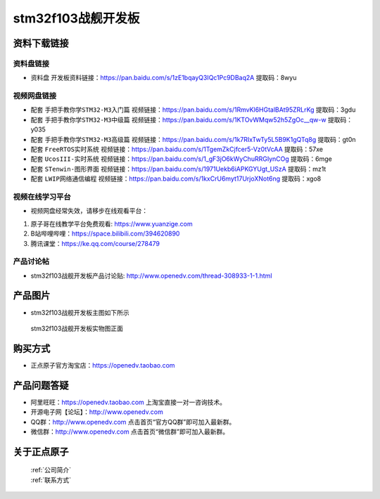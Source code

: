 stm32f103战舰开发板
==========================

资料下载链接
------------

资料盘链接
^^^^^^^^^^^

- ``资料盘`` 开发板资料链接：https://pan.baidu.com/s/1zE1bqayQ3IQc1Pc9DBaq2A 提取码：8wyu 

视频网盘链接
^^^^^^^^^^^

-  配套 ``手把手教你学STM32-M3入门篇`` 视频链接：https://pan.baidu.com/s/1RmvKl6HGtalBAt95ZRLrKg 提取码：3gdu

-  配套 ``手把手教你学STM32-M3中级篇`` 视频链接：https://pan.baidu.com/s/1KTOvWMqw52h5ZgOc__qw-w 提取码：y035  

-  配套 ``手把手教你学STM32-M3高级篇`` 视频链接：https://pan.baidu.com/s/1k7RIxTwTy5L5B9K1gQTq8g 提取码：gt0n 

-  配套 ``FreeRTOS实时系统`` 视频链接：https://pan.baidu.com/s/1TgemZkCjfcer5-Vz0tVcAA 提取码：57xe
   
-  配套 ``UcosIII-实时系统`` 视频链接：https://pan.baidu.com/s/1_gF3jO6kWyChuRRGIynCOg 提取码：6mge   

-  配套 ``STenwin-图形界面`` 视频链接：https://pan.baidu.com/s/1971Uekb6iAPKGYUgt_USzA 提取码：mz1t

-  配套 ``LWIP网络通信编程`` 视频链接：https://pan.baidu.com/s/1kxCrU6myt17UrjoXNot6ng 提取码：xgo8

      

视频在线学习平台
^^^^^^^^^^^^^^^^^
- 视频网盘经常失效，请移步在线观看平台：

1. 原子哥在线教学平台免费观看: https://www.yuanzige.com
#. B站哔哩哔哩：https://space.bilibili.com/394620890
#. 腾讯课堂：https://ke.qq.com/course/278479


产品讨论帖
^^^^^^^^^^^^^^^^^

- stm32f103战舰开发板产品讨论贴: http://www.openedv.com/thread-308933-1-1.html


产品图片
--------

- stm32f103战舰开发板主图如下所示

.. _pic_major_stm32f103_warship:

.. figure:: media/stm32f103_warship/stm32f103_warship.png


   
 stm32f103战舰开发板实物图正面



购买方式
--------

- 正点原子官方淘宝店：https://openedv.taobao.com 




产品问题答疑
------------

- 阿里旺旺：https://openedv.taobao.com 上淘宝直接一对一咨询技术。  
- 开源电子网【论坛】：http://www.openedv.com 
- QQ群：http://www.openedv.com   点击首页“官方QQ群”即可加入最新群。 
- 微信群：http://www.openedv.com 点击首页“微信群”即可加入最新群。
  


关于正点原子  
-----------------

 | :ref:`公司简介` 
 | :ref:`联系方式`




